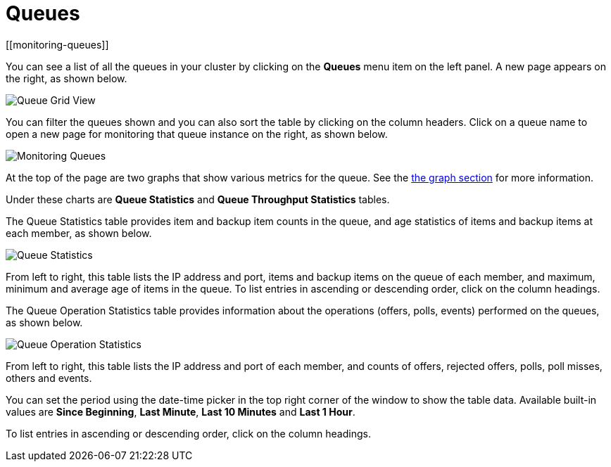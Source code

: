 = Queues
[[monitoring-queues]]

You can see a list of all the queues in your cluster by clicking
on the **Queues** menu item on the left panel. A new
page appears on the right, as shown below.

image:ROOT:QueueGridView.png[Queue Grid View]

You can filter the queues shown and you can also sort the table
by clicking on the column headers. Click on
a queue name to open a new page for monitoring that queue
instance on the right, as shown below.

image:ROOT:MonitoringQueues.png[Monitoring Queues]

At the top of the page are two graphs that show various metrics for the queue.
See the xref:getting-started:graphs.adoc[the graph section] for more information.

Under these charts are **Queue Statistics** and **Queue Throughput Statistics** tables.

The [[queue-statistics]]Queue Statistics table provides item
and backup item counts in the queue, and age statistics of items
and backup items at each member, as shown below.

image:ROOT:QueueStatistics.png[Queue Statistics]

From left to right, this table lists the IP address and port,
items and backup items on the queue of each member, and maximum,
minimum and average age of items in the queue. To list entries in 
ascending or descending order, click on the column headings.

The [[queue-operation-statistics]]Queue Operation Statistics table provides information about the
operations (offers, polls, events) performed on the queues, as shown below.

image:ROOT:QueueOperationStatistics.png[Queue Operation Statistics]

From left to right, this table lists the IP address and port of
each member, and counts of offers, rejected offers, polls, poll misses, others and events.

You can set the period using the date-time picker in the top
right corner of the window to show the table data. Available built-in
values are **Since Beginning**, **Last Minute**, **Last 10 Minutes**
and **Last 1 Hour**.

To list entries in ascending or descending order, click on the column headings.